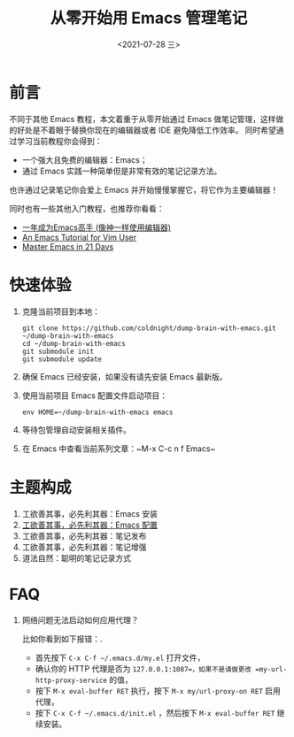 #+TITLE: 从零开始用 Emacs 管理笔记
#+DATE: <2021-07-28 三>
#+HUGO_BASE_DIR: ../

[[https://github.com/coldnight/dump-brain-with-emacs/actions/workflows/build.yml][https://github.com/coldnight/dump-brain-with-emacs/actions/workflows/build.yml/badge.svg]]
[[https://github.com/coldnight/dump-brain-with-emacs/actions/workflows/test.yml][https://github.com/coldnight/dump-brain-with-emacs/actions/workflows/test.yml/badge.svg]]

[[https://user-images.githubusercontent.com/21983833/127746882-4ba00691-3be4-49d6-8c8c-e139a14596c2.png]]

* 前言
不同于其他 Emacs 教程，本文着重于从零开始通过 Emacs 做笔记管理，这样做的好处是不着眼于替换你现在的编辑器或者 IDE 避免降低工作效率。
同时希望通过学习当前教程你会得到：

+ 一个强大且免费的编辑器：Emacs；
+ 通过 Emacs 实践一种简单但是非常有效的笔记记录方法。

也许通过记录笔记你会爱上 Emacs 并开始慢慢掌握它，将它作为主要编辑器！

同时也有一些其他入门教程，也推荐你看看：
+ [[https://github.com/redguardtoo/mastering-emacs-in-one-year-guide][一年成为Emacs高手 (像神一样使用编辑器)]]
+ [[https://github.com/w0mTea/An.Emacs.Tutorial.for.Vim.User][An Emacs Tutorial for Vim User]]
+ [[https://book.emacs-china.org/][Master Emacs in 21 Days]]

* 快速体验
1. 克隆当前项目到本地：
  #+begin_src shell
    git clone https://github.com/coldnight/dump-brain-with-emacs.git ~/dump-brain-with-emacs
    cd ~/dump-brain-with-emacs
    git submodule init
    git submodule update
  #+end_src
2. 确保 Emacs 已经安装，如果没有请先安装 Emacs 最新版。
3. 使用当前项目 Emacs 配置文件启动项目：
   #+begin_src shell
     env HOME=~/dump-brain-with-emacs emacs
   #+end_src
4. 等待包管理自动安装相关插件。
5. 在 Emacs 中查看当前系列文章：~M-x C-c n f Emacs~
* 主题构成
1. 工欲善其事，必先利其器：Emacs 安装
2. [[https://coldnight.github.io/dump-brain-with-emacs/posts/20220107175445-%E5%B7%A5%E6%AC%B2%E5%96%84%E5%85%B6%E4%BA%8B_%E5%BF%85%E5%85%88%E5%88%A9%E5%85%B6%E5%99%A8_emacs_%E9%85%8D%E7%BD%AE%E7%AF%87/][工欲善其事，必先利其器：Emacs 配置]]
3. 工欲善其事，必先利其器：笔记发布
3. 工欲善其事，必先利其器：笔记增强
4. 道法自然：聪明的笔记记录方式
* FAQ
1. 网络问题无法启动如何应用代理？

   比如你看到如下报错：[[https://user-images.githubusercontent.com/2527265/148623621-62a18c90-1a53-43dc-a986-a0b1b017cede.png]].

   - 首先按下 =C-x C-f ~/.emacs.d/my.el= 打开文件，
   - 确认你的 HTTP 代理是否为 =127.0.0.1:1087=，如果不是请做更改 =my-url-http-proxy-service= 的值，
   - 按下 ~M-x eval-buffer RET~ 执行，按下 ~M-x my/url-proxy-on RET~ 启用代理，
   - 按下 =C-x C-f ~/.emacs.d/init.el= ，然后按下 =M-x eval-buffer RET= 继续安装。
